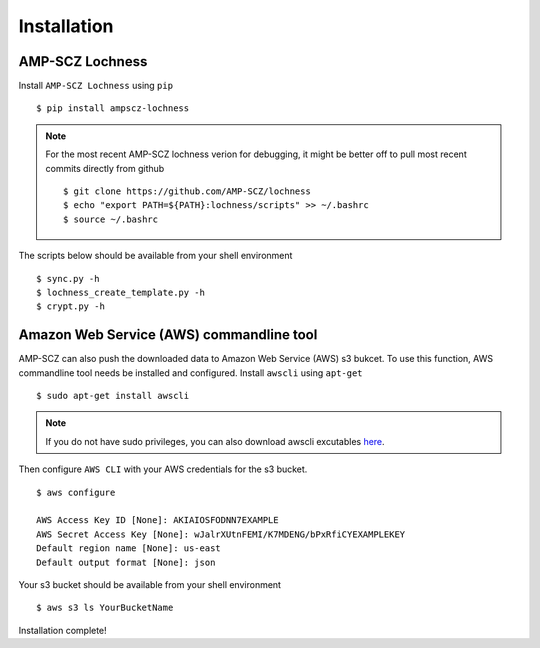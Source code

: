 Installation
============


AMP-SCZ Lochness
----------------

Install ``AMP-SCZ Lochness`` using ``pip`` ::

    $ pip install ampscz-lochness

.. note ::
   For the most recent AMP-SCZ lochness verion for debugging,  it might be
   better off to pull most recent commits directly from github ::

      $ git clone https://github.com/AMP-SCZ/lochness
      $ echo "export PATH=${PATH}:lochness/scripts" >> ~/.bashrc
      $ source ~/.bashrc


The scripts below should be available from your shell environment ::

    $ sync.py -h
    $ lochness_create_template.py -h
    $ crypt.py -h


Amazon Web Service (AWS) commandline tool
-----------------------------------------

AMP-SCZ can also push the downloaded data to Amazon Web Service (AWS) s3
bukcet. To use this function, AWS commandline tool needs be installed and 
configured. Install ``awscli`` using ``apt-get`` ::

   $ sudo apt-get install awscli

.. note ::
   If you do not have sudo privileges, you can also download awscli excutables
   `here <https://docs.aws.amazon.com/cli/v1/userguide/install-linux.html>`_.


Then configure ``AWS CLI`` with your AWS credentials for the s3 bucket. ::

   $ aws configure
   
   AWS Access Key ID [None]: AKIAIOSFODNN7EXAMPLE
   AWS Secret Access Key [None]: wJalrXUtnFEMI/K7MDENG/bPxRfiCYEXAMPLEKEY
   Default region name [None]: us-east
   Default output format [None]: json


Your s3 bucket should be available from your shell environment ::

    $ aws s3 ls YourBucketName



Installation complete!
